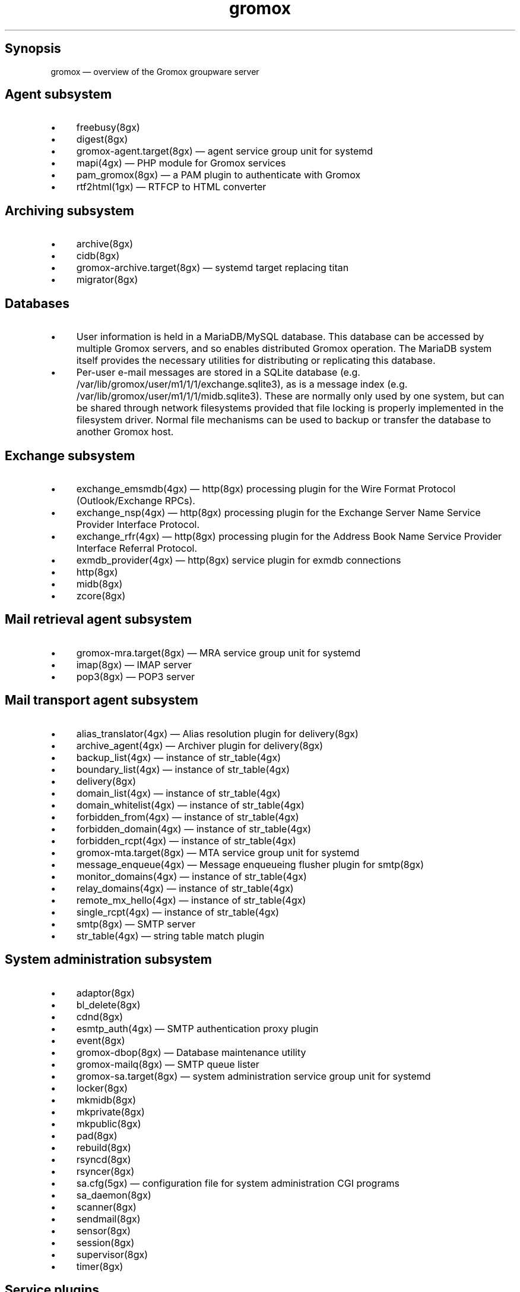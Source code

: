 .TH gromox 7 "" "Gromox" "Gromox admin reference"
.SH Synopsis
.PP
gromox \(em overview of the Gromox groupware server
.SH Agent subsystem
.IP \(bu 4
freebusy(8gx)
.IP \(bu 4
digest(8gx)
.IP \(bu 4
gromox\-agent.target(8gx) \(em agent service group unit for systemd
.IP \(bu 4
mapi(4gx) \(em PHP module for Gromox services
.IP \(bu 4
pam_gromox(8gx) \(em a PAM plugin to authenticate with Gromox
.IP \(bu 4
rtf2html(1gx) \(em RTFCP to HTML converter
.SH Archiving subsystem
.IP \(bu 4
archive(8gx)
.IP \(bu 4
cidb(8gx)
.IP \(bu 4
gromox\-archive.target(8gx) \(em systemd target replacing titan
.IP \(bu 4
migrator(8gx)
.SH Databases
.IP \(bu 4
User information is held in a MariaDB/MySQL database. This database can be
accessed by multiple Gromox servers, and so enables distributed Gromox
operation. The MariaDB system itself provides the necessary utilities for
distributing or replicating this database.
.IP \(bu 4
Per-user e-mail messages are stored in a SQLite database (e.g.
/var/lib/gromox/user/m1/1/1/exchange.sqlite3), as is a message index (e.g.
/var/lib/gromox/user/m1/1/1/midb.sqlite3). These are normally only used by one
system, but can be shared through network filesystems provided that file
locking is properly implemented in the filesystem driver. Normal file
mechanisms can be used to backup or transfer the database to another Gromox
host.
.SH Exchange subsystem
.IP \(bu 4
exchange_emsmdb(4gx) \(em http(8gx) processing plugin for the Wire Format
Protocol (Outlook/Exchange RPCs).
.IP \(bu 4
exchange_nsp(4gx) \(em http(8gx) processing plugin for the Exchange Server Name
Service Provider Interface Protocol.
.IP \(bu 4
exchange_rfr(4gx) \(em http(8gx) processing plugin for the Address Book Name
Service Provider Interface Referral Protocol.
.IP \(bu 4
exmdb_provider(4gx) \(em http(8gx) service plugin for exmdb connections
.IP \(bu 4
http(8gx)
.IP \(bu 4
midb(8gx)
.IP \(bu 4
zcore(8gx)
.SH Mail retrieval agent subsystem
.IP \(bu 4
gromox\-mra.target(8gx) \(em MRA service group unit for systemd
.IP \(bu 4
imap(8gx) \(em IMAP server
.IP \(bu 4
pop3(8gx) \(em POP3 server
.SH Mail transport agent subsystem
.IP \(bu 4
alias_translator(4gx) \(em Alias resolution plugin for delivery(8gx)
.IP \(bu 4
archive_agent(4gx) \(em Archiver plugin for delivery(8gx)
.IP \(bu 4
backup_list(4gx) \(em instance of str_table(4gx)
.IP \(bu 4
boundary_list(4gx) \(em instance of str_table(4gx)
.IP \(bu 4
delivery(8gx)
.IP \(bu 4
domain_list(4gx) \(em instance of str_table(4gx)
.IP \(bu 4
domain_whitelist(4gx) \(em instance of str_table(4gx)
.IP \(bu 4
forbidden_from(4gx) \(em instance of str_table(4gx)
.IP \(bu 4
forbidden_domain(4gx) \(em instance of str_table(4gx)
.IP \(bu 4
forbidden_rcpt(4gx) \(em instance of str_table(4gx)
.IP \(bu 4
gromox\-mta.target(8gx) \(em MTA service group unit for systemd
.IP \(bu 4
message_enqueue(4gx) \(em Message enqueueing flusher plugin for smtp(8gx)
.IP \(bu 4
monitor_domains(4gx) \(em instance of str_table(4gx)
.IP \(bu 4
relay_domains(4gx) \(em instance of str_table(4gx)
.IP \(bu 4
remote_mx_hello(4gx) \(em instance of str_table(4gx)
.IP \(bu 4
single_rcpt(4gx) \(em instance of str_table(4gx)
.IP \(bu 4
smtp(8gx) \(em SMTP server
.IP \(bu 4
str_table(4gx) \(em string table match plugin
.SH System administration subsystem
.IP \(bu 4
adaptor(8gx)
.IP \(bu 4
bl_delete(8gx)
.IP \(bu 4
cdnd(8gx)
.IP \(bu 4
esmtp_auth(4gx) \(em SMTP authentication proxy plugin
.IP \(bu 4
event(8gx)
.IP \(bu 4
gromox\-dbop(8gx) \(em Database maintenance utility
.IP \(bu 4
gromox\-mailq(8gx) \(em SMTP queue lister
.IP \(bu 4
gromox\-sa.target(8gx) \(em system administration service group unit for
systemd
.IP \(bu 4
locker(8gx)
.IP \(bu 4
mkmidb(8gx)
.IP \(bu 4
mkprivate(8gx)
.IP \(bu 4
mkpublic(8gx)
.IP \(bu 4
pad(8gx)
.IP \(bu 4
rebuild(8gx)
.IP \(bu 4
rsyncd(8gx)
.IP \(bu 4
rsyncer(8gx)
.IP \(bu 4
sa.cfg(5gx) \(em configuration file for system administration CGI programs
.IP \(bu 4
sa_daemon(8gx)
.IP \(bu 4
scanner(8gx)
.IP \(bu 4
sendmail(8gx)
.IP \(bu 4
sensor(8gx)
.IP \(bu 4
session(8gx)
.IP \(bu 4
supervisor(8gx)
.IP \(bu 4
timer(8gx)
.SH Service plugins
.IP \(bu 4
authmgr(4gx) \(em demultiplexer for authentication requests
.IP \(bu 4
ldap_adaptor(4gx) \(em LDAP connector for user metadata and authentication
.IP \(bu 4
mysql_adaptor(4gx) \(em MySQL/MariaDB connector for user metadata and
authentication
.SH Supplemental programs
.IP \(bu 4
fcgi_cgi(8gx)
.SH Listening sockets
.IP \(bu 4
/run/gromox/fcgi_cgi.sock \(em fcgi_cgi(8gx)
.IP \(bu 4
/run/gromox/zcore.sock \(em zcore(8gx)
.IP \(bu 4
*:25 \(em smtp(8gx) SMTP service
.IP \(bu 4
*:80 \(em http(8gx) HTTP service
.IP \(bu 4
*:110 \(em pop3(8gx) POP3 service
.IP \(bu 4
*:143 \(em imap(8gx) IMAP service
.IP \(bu 4
*:443 \(em http(8gx) HTTP over implicit TLS
.IP \(bu 4
*:993 \(em imap(8gx) IMAP over implicit TLS
.IP \(bu 4
*:995 \(em pop3(8gx) POP3 over implicit TLS
.IP \(bu 4
*:1080 \(em external httpd(8) to run system_admin(7gx) CGI programs
.IP \(bu 4
*:2080 \(em external httpd(8) to run domain_admin(7gx) CGI programs
.IP \(bu 4
127.0.0.1:3344 \(em zcore(8gx) management console
.IP \(bu 4
127.0.0.1:4455 \(em imap(8gx) management console
.IP \(bu 4
127.0.0.1:5000 \(em exmdb_provider(4gx) plugin inside http(8gx)
.IP \(bu 4
127.0.0.1:5555 \(em midb(8gx) service
.IP \(bu 4
*:5556 \(em cidb(8gx) service
.IP \(bu 4
127.0.0.1:5566 \(em smtp(8gx) management console
.IP \(bu 4
127.0.0.1:6666 \(em timer(8gx) service
.IP \(bu 4
127.0.0.1:7777 \(em locker(8gx) service
.IP \(bu 4
127.0.0.1:7788 \(em pop3(8gx) management console
.IP \(bu 4
*:8000 \(em relay_agent(4gx) hook plugin inside delivery(8gx)
.IP \(bu 4
*:8888 \(em multiple_retrying(4gx) service plugin
.IP \(bu 4
127.0.0.1:8899 \(em http(8gx) management console
.IP \(bu 4
127.0.0.1:9900 \(em midb(8gx) management console
.IP \(bu 4
127.0.0.1:9999 \(em session(8gx) service
.IP \(bu 4
127.0.0.1:10000 \(em cdnd(8gx) service
.IP \(bu 4
127.0.0.1:11111 \(em sensor(8gx) service
.IP \(bu 4
127.0.0.1:22222 \(em pad(8gx) service
.IP \(bu 4
127.0.0.1:33333 \(em event(8gx) service
.IP \(bu 4
*:44444 \(em rsyncd(8gx) service
.SH Connections to external services
.IP \(bu 4
*:9312: from cidb(8gx) to a Sphinx search engine
.IP \(bu 4
*:10001: from cdner_agent(4gx) to ...
